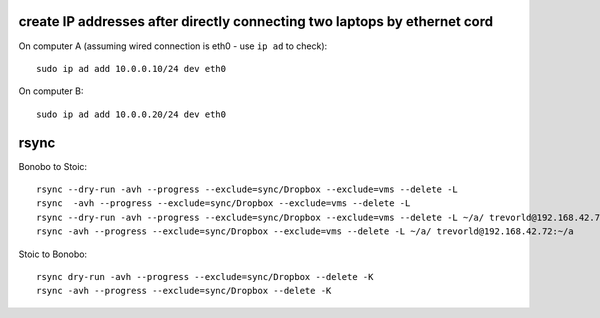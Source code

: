 create IP addresses after directly connecting two laptops by ethernet cord
---------------------------------------------------------------------------

On computer A (assuming wired connection is eth0 - use ``ip ad`` to check)::

    sudo ip ad add 10.0.0.10/24 dev eth0

On computer B::

    sudo ip ad add 10.0.0.20/24 dev eth0


rsync
-----

Bonobo to Stoic::

    rsync --dry-run -avh --progress --exclude=sync/Dropbox --exclude=vms --delete -L 
    rsync  -avh --progress --exclude=sync/Dropbox --exclude=vms --delete -L 
    rsync --dry-run -avh --progress --exclude=sync/Dropbox --exclude=vms --delete -L ~/a/ trevorld@192.168.42.72:~/a
    rsync -avh --progress --exclude=sync/Dropbox --exclude=vms --delete -L ~/a/ trevorld@192.168.42.72:~/a
    
Stoic to Bonobo::

    rsync dry-run -avh --progress --exclude=sync/Dropbox --delete -K 
    rsync -avh --progress --exclude=sync/Dropbox --delete -K 
